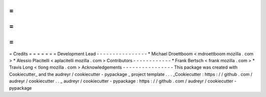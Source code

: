 =
=
=
=
=
=
=
Credits
=
=
=
=
=
=
=
Development
Lead
-
-
-
-
-
-
-
-
-
-
-
-
-
-
-
-
*
Michael
Droettboom
<
mdroettboom
mozilla
.
com
>
*
Alessio
Placitelli
<
aplacitelli
mozilla
.
com
>
Contributors
-
-
-
-
-
-
-
-
-
-
-
-
*
Frank
Bertsch
<
frank
mozilla
.
com
>
*
Travis
Long
<
tlong
mozilla
.
com
>
Acknowledgements
-
-
-
-
-
-
-
-
-
-
-
-
-
-
-
-
This
package
was
created
with
Cookiecutter_
and
the
audreyr
/
cookiecutter
-
pypackage
_
project
template
.
.
.
_Cookiecutter
:
https
:
/
/
github
.
com
/
audreyr
/
cookiecutter
.
.
_
audreyr
/
cookiecutter
-
pypackage
:
https
:
/
/
github
.
com
/
audreyr
/
cookiecutter
-
pypackage
